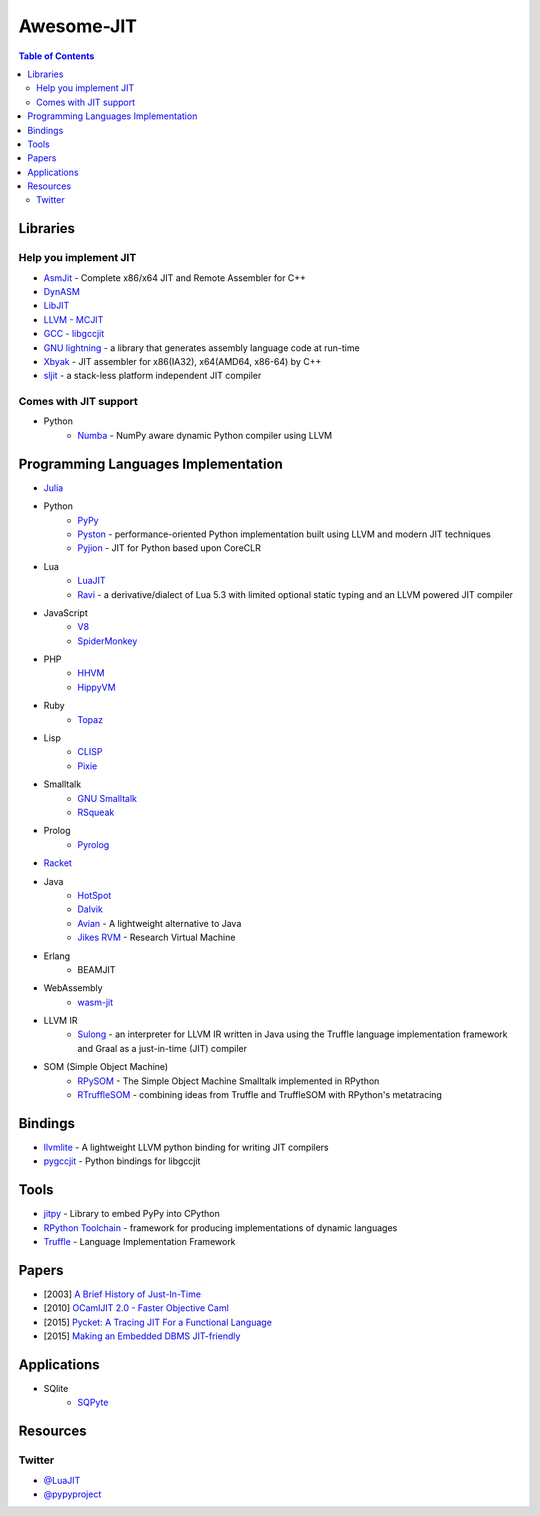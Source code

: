 ========================================
Awesome-JIT
========================================

.. contents:: Table of Contents



Libraries
========================================

Help you implement JIT
------------------------------

* `AsmJit <https://github.com/kobalicek/asmjit>`_ -  Complete x86/x64 JIT and Remote Assembler for C++
* `DynASM <http://luajit.org/dynasm.html>`_
* `LibJIT <https://www.gnu.org/software/libjit/>`_
* `LLVM - MCJIT <http://llvm.org/docs/MCJITDesignAndImplementation.html>`_
* `GCC - libgccjit <https://gcc.gnu.org/onlinedocs/jit/>`_
* `GNU lightning <https://www.gnu.org/software/lightning/>`_ - a library that generates assembly language code at run-time
* `Xbyak <https://github.com/herumi/xbyak>`_ - JIT assembler for x86(IA32), x64(AMD64, x86-64) by C++
* `sljit <http://sljit.sourceforge.net/>`_ - a stack-less platform independent JIT compiler


Comes with JIT support
------------------------------

* Python
    - `Numba <http://numba.pydata.org/>`_ - NumPy aware dynamic Python compiler using LLVM


Programming Languages Implementation
========================================

* `Julia <https://github.com/JuliaLang/julia>`_
* Python
    - `PyPy <https://bitbucket.org/pypy/pypy>`_
    - `Pyston <https://github.com/dropbox/pyston>`_ - performance-oriented Python implementation built using LLVM and modern JIT techniques
    - `Pyjion <https://github.com/Microsoft/Pyjion>`_ - JIT for Python based upon CoreCLR
* Lua
    - `LuaJIT <https://github.com/LuaJIT/LuaJIT>`_
    - `Ravi <https://github.com/dibyendumajumdar/ravi>`_ - a derivative/dialect of Lua 5.3 with limited optional static typing and an LLVM powered JIT compiler
* JavaScript
    - `V8 <https://github.com/v8/v8>`_
    - `SpiderMonkey <https://developer.mozilla.org/en-US/docs/Mozilla/Projects/SpiderMonkey/Getting_SpiderMonkey_source_code>`_
* PHP
    - `HHVM <http://hhvm.com/>`_
    - `HippyVM <https://github.com/hippyvm/hippyvm>`_
* Ruby
    - `Topaz <https://github.com/topazproject/topaz>`_
* Lisp
    - `CLISP <http://www.clisp.org/>`_
    - `Pixie <https://github.com/pixie-lang/pixie>`_
* Smalltalk
    - `GNU Smalltalk <http://smalltalk.gnu.org/>`_
    - `RSqueak <https://github.com/HPI-SWA-Lab/RSqueak/>`_
* Prolog
    - `Pyrolog <https://bitbucket.org/cfbolz/pyrolog>`_
* `Racket <http://racket-lang.org/>`_
* Java
    - `HotSpot <http://openjdk.java.net/groups/hotspot/>`_
    - `Dalvik <https://source.android.com/devices/tech/dalvik/index.html>`_
    - `Avian <https://readytalk.github.io/avian/>`_ - A lightweight alternative to Java
    - `Jikes RVM <http://www.jikesrvm.org/>`_ - Research Virtual Machine
* Erlang
    - BEAMJIT
* WebAssembly
    - `wasm-jit <https://github.com/indutny/wasm-jit>`_
* LLVM IR
    - `Sulong <https://github.com/graalvm/sulong>`_ - an interpreter for LLVM IR written in Java using the Truffle language implementation framework and Graal as a just-in-time (JIT) compiler
* SOM (Simple Object Machine)
    - `RPySOM <https://github.com/SOM-st/RPySOM>`_ - The Simple Object Machine Smalltalk implemented in RPython
    - `RTruffleSOM <https://github.com/SOM-st/RTruffleSOM>`_ - combining ideas from Truffle and TruffleSOM with RPython's metatracing



Bindings
========================================

* `llvmlite <https://github.com/numba/llvmlite>`_ - A lightweight LLVM python binding for writing JIT compilers
* `pygccjit <https://github.com/davidmalcolm/pygccjit>`_ - Python bindings for libgccjit



Tools
========================================

* `jitpy <https://github.com/fijal/jitpy>`_ - Library to embed PyPy into CPython
* `RPython Toolchain <https://rpython.readthedocs.io/en/latest/index.html>`_ - framework for producing implementations of dynamic languages
* `Truffle <https://github.com/graalvm/truffle>`_ - Language Implementation Framework



Papers
========================================

* [2003] `A Brief History of Just-In-Time <http://dl.acm.org/citation.cfm?id=857077>`_
* [2010] `OCamlJIT 2.0 - Faster Objective Caml <https://arxiv.org/abs/1011.1783>`_
* [2015] `Pycket: A Tracing JIT For a Functional Language <http://dl.acm.org/citation.cfm?id=2784740>`_
* [2015] `Making an Embedded DBMS JIT-friendly <http://arxiv.org/abs/1512.03207>`_



Applications
========================================

* SQlite
    - `SQPyte <https://bitbucket.org/softdevteam/sqpyte>`_



Resources
========================================

Twitter
------------------------------

* `@LuaJIT <https://twitter.com/luajit>`_
* `@pypyproject <https://twitter.com/pypyproject>`_
